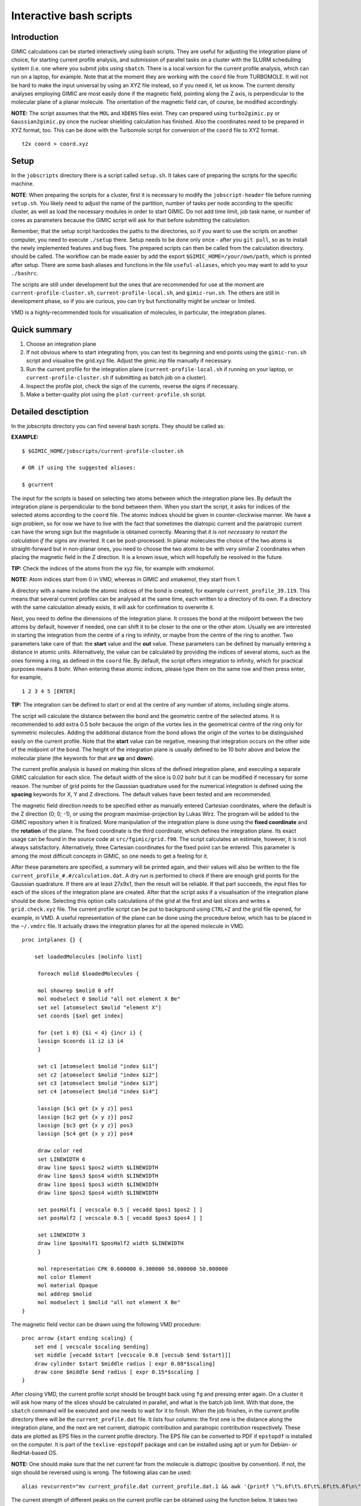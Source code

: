

Interactive bash scripts
==========================

Introduction
----------------------------

GIMIC calculations can be started interactively using bash scripts. They are useful for adjusting the integration plane of choice, for starting current profile analysis, and submission of parallel tasks on a cluster with the SLURM schedulilng system (i.e. one where you submit jobs using ``sbatch``. There is a local version for the current profile analysis, which can run on a laptop, for example. Note that at the moment they are working with the ``coord`` file from TURBOMOLE. It will not be hard to make the input universal by using an XYZ file instead, so if you need it, let us know. The current density analyses employing GIMIC are most easily done if the magnetic field, pointing along the Z axis, is perpendicular to the molecular plane of a planar molecule. The orientation of the magnetic field can, of course, be modified accordingly. 

**NOTE:**  The script assumes that the ``MOL`` and ``XDENS`` files exist. They can prepared using ``turbo2gimic.py`` or ``Gaussian2gimic.py`` once the nuclear shielding calculation has finished. Also the coordinates need to be prepared in XYZ format, too. This can be done with the Turbomole script for conversion of the ``coord`` file to XYZ format.

::

   t2x coord > coord.xyz 


Setup 
-----------------------------
In the ``jobscripts`` directory there is a script called ``setup.sh``. It takes care of preparing the scripts for the specific machine. 

**NOTE**:   When preparing the scripts for a cluster, first it is necessary to modify the ``jobscript-header`` file before running ``setup.sh``. You likely need to adjust the name of the partition, number of tasks per node according to the specific cluster, as well as load the necessary modules in order to start GIMIC. Do not add time limit, job task name, or number of cores as parameters because the GIMIC script will ask for that before submitting the calculation. 

Remember, that the setup script hardcodes the paths to the directories, so if you want to use the scripts on another computer, you need to execute ``./setup`` there. Setup needs to be done only once - after you ``git pull``, so as to install the newly implemented features and bug fixes. The prepared scripts can then be called from the calculation directory. should be called. The workflow can be made easier by add the export ``$GIMIC_HOME=/your/own/path``, which is printed after setup. There are some bash aliases and functions in the file ``useful-aliases``, which you may want to add to your ``./bashrc``. 

The scripts are still under development but the ones that are recommended for use at the moment are ``current-profile-cluster.sh``, ``current-profile-local.sh``, and ``gimic-run.sh``. The others are still in development phase, so if you are curious, you can try but functionality might be unclear or limited. 

VMD is a highly-recommended tools for visualisation of molecules, in particular, the integration planes. 


Quick summary
-----------------------------

1. Choose an integration plane
2. If not obvious where to start integrating from, you can test its beginning and end points using the ``gimic-run.sh`` script and visualise the grid.xyz file. Adjust the gimic.inp file manually if necessary.
3. Run the current profile for the integration plane (``current-profile-local.sh`` if running on your laptop, or ``current-profile-cluster.sh`` if submitting as batch job on a cluster). 
4. Inspect the profile plot, check the sign of the currents, reverse the signs if necessary.
5. Make a better-quality plot using the ``plot-current-profile.sh`` script.


Detailed desctiption
-----------------------------

In the jobscripts directory you can find several bash scripts. They should be called as:

**EXAMPLE:**  
:: 
   $ $GIMIC_HOME/jobscripts/current-profile-cluster.sh 

   # OR if using the suggested aliases:

   $ gcurrent


The input for the scripts is based on selecting two atoms between which the integration plane lies. By default the integration plane is perpendicular to the bond between them. When you start the script, it asks for indices of the selected atoms according to the ``coord`` file. The atomic indices should be given in counter-clockwise manner. We have a sign problem, so for now we have to live with the fact that sometimes the diatropic current and the paratropic current can have the wrong sign but the magnitude is obtained correctly. Meaning that *it is not necessary to restart the calculation if the signs are inverted*. It can be post-processed. In planar molecules the choice of the two atoms is straight-forward but in non-planar ones, you need to choose the two atoms to be with very similar Z coordinates when placing the magnetic field in the Z direction. It is a known issue, which will hopefully be resolved in the future. 

**TIP:**   Check the indices of the atoms from the xyz file, for example with *xmakemol*. 

**NOTE:**   Atom indices start from 0 in VMD, whereas in GIMIC and xmakemol, they start from 1. 

A directory with a name include the atomic indices of the bond is created, for example ``current_profile_39.119``. This means that several current profiles can be analysed at the same time, each written to a directory of its own. If a directory with the same calculation already exists, it will ask for confirmation to overwrite it.

Next, you need to define the dimensions of the integration plane. It crosses the bond at the midpoint between the two attoms by default, however if needed, one can shift it to be closer to the one or the other atom. Usually we are interested in starting the integration from the centre of a ring to infinity, or maybe from the centre of the ring to another. Two parameters take care of that: the **start** value and the **out** value. These parameters can be defined by manually entering a distance in atomic units. Alternatively, the value can be calculated by providing the indices of several atoms, such as the ones forming a ring, as defined in the ``coord`` file. By default, the script offers integration to infinity, which for practical purposes means 8 bohr. When entering these atomic indices, please type them on the same row and then press enter, for example,

::

   1 2 3 4 5 [ENTER]
   
**TIP:**   The integration can be defined to start or end at the centre of any number of atoms, including single atoms. 

The script will calculate the distance between the bond and the geometric centre of the selected atoms. It is recommended to add extra 0.5 bohr because the origin of the vortex lies in the geometrical centre of the ring only for symmetric molecules. Adding the additional distance from the bond allows the origin of the vortex to be distinguished easily on the current profile. Note that the **start** value can be negative, meaning that integration occurs on the other side of the midpoint of the bond. The height of the integration plane is usually defined to be 10 bohr above and below the molecular plane (the keywords for that are **up** and **down**). 

The current profile analysis is based on making thin slices of the defined integration plane, and executing a separate GIMIC calculation for each slice. The default width of the slice is 0.02 bohr but it can be modified if necessary for some reason. The number of grid points for the Gaussian quadrature used for the numerical integration is defined using the **spacing** keywords for X, Y and Z directions. The default values have been tested and are recommended. 

The magnetic field direction needs to be specified either as manually entered Cartesian coordinates, where the default is the Z direction (0; 0; -1), or using the program maximise-projection by Lukas Wirz. The program will be added to the GIMIC repository when it is finalized. More manipulation of the integration plane is done using the **fixed coordinate** and the **rotation** of the plane. The fixed coordinate is the third coordinate, which defines the integration plane. Its exact usage can be found in the source code at ``src/fgimic/grid.f90``. The script calculates an estimate, however, it is not always satisfactory. Alternatively, three Cartesian coordinates for the fixed point can be entered. This parameter is among the most difficult concepts in GIMIC, so one needs to get a feeling for it.  

After these parameters are specified, a summary will be printed again, and their values will also be written to the file ``current_profile_#.#/calculation.dat``. A dry run is performed to check if there are enough grid points for the Gaussian quadrature. If there are at least 27x9x1, then the result will be reliable. If that part succeeds, the input files for each of the slices of the integration plane are created. After that the script asks if a visualisation of the integration plane should be done. Selecting this option calls calculations of the grid at the first and last slices and writes a ``grid.check.xyz`` file. The current profile script can be put to background using ``CTRL+Z`` and the grid file opened, for example, in VMD. A useful representation of the plane can be done using the procedure below, which has to be placed in the ``~/.vmdrc`` file. It actually draws the integration planes for all the opened molecule in VMD.  

::

   proc intplanes {} {
   
       set loadedMolecules [molinfo list]
   
   	foreach molid $loadedMolecules {

        mol showrep $molid 0 off
        mol modselect 0 $molid "all not element X Be"
        set xel [atomselect $molid "element X"]
        set coords [$xel get index]

        for {set i 0} {$i < 4} {incr i} {
        lassign $coords i1 i2 i3 i4
        }

        set c1 [atomselect $molid "index $i1"]
        set c2 [atomselect $molid "index $i2"]
        set c3 [atomselect $molid "index $i3"]
        set c4 [atomselect $molid "index $i4"]

        lassign [$c1 get {x y z}] pos1
        lassign [$c2 get {x y z}] pos2
        lassign [$c3 get {x y z}] pos3
        lassign [$c4 get {x y z}] pos4

        draw color red
        set LINEWIDTH 6
        draw line $pos1 $pos2 width $LINEWIDTH
        draw line $pos3 $pos4 width $LINEWIDTH
        draw line $pos1 $pos3 width $LINEWIDTH
        draw line $pos2 $pos4 width $LINEWIDTH

        set posHalf1 [ vecscale 0.5 [ vecadd $pos1 $pos2 ] ]
        set posHalf2 [ vecscale 0.5 [ vecadd $pos3 $pos4 ] ]

        set LINEWIDTH 3 
        draw line $posHalf1 $posHalf2 width $LINEWIDTH
        }

        mol representation CPK 0.600000 0.300000 50.000000 50.000000
        mol color Element
        mol material Opaque
        mol addrep $molid
   	mol modselect 1 $molid "all not element X Be"
   }


The magnetic field vector can be drawn using the following VMD procedure:

::

   proc arrow {start ending scaling} {
       set end [ vecscale $scaling $ending]
       set middle [vecadd $start [vecscale 0.8 [vecsub $end $start]]]
       draw cylinder $start $middle radius [ expr 0.08*$scaling]
       draw cone $middle $end radius [ expr 0.15*$scaling ]
   }

After closing VMD, the current profile script should be brought back using ``fg`` and pressing enter again. On a cluster it will ask how many of the slices should be calculated in parallel, and what is the batch job limit. With that done, the ``sbatch`` command will be executed and one needs to wait for it to finish. When the job finishes, in the current profile directory there will be the ``current_profile.dat`` file. It lists four columns: the first one is the distance along the integration plane, and the next are net current, diatropic contribution and paratropic contribution respectively. These data are plotted as EPS files in the current profile directory. The EPS file can be converted to PDF if ``epstopdf`` is installed on the computer. It is part of the ``texlive-epstopdf`` package and can be installed using apt or yum for Debian- or RedHat-based OS.

**NOTE:** One should make sure that the net current far from the molecule is diatropic (positive by convention). If not, the sign should be reversed using is wrong. The following alias can be used:

::

    alias revcurrent="mv current_profile.dat current_profile.dat.1 && awk '{printf \"%.6f\t%.6f\t%.6f\t%.6f\n\", \$1, -\$2, -\$4, -\$3}' current_profile.dat.1 > current_profile.dat"


The current strength of different peaks on the current profile can be obtained using the function below. It takes two numbers as arguments - distance along the integration plane. It sums the values of the current in the slices between these distances and returns the net, diatropic and paratropic currents. The distances can be obtained from the output in the file ``profile-points.out``. In the first column of the three sections there is distance along the integration plane, at which the diatropic, paratropic or net current vanish. One can estimate from the current profile plot which points are interesting and then take their actual values from the file. The data about the points can also be obtained by calling the script ``crit_pts.sh`` from the directory of the current profile. 

::

   function anprofile() { awk -v lower=$1 -v upper=$2 '{ if (($1 >= lower) && ($1 <= upper)) { total+=$2; dia+=$3; para+=$4; } } END { printf("\nNet current: %f\nDiatropic: %f\nParatropic: %f\n\n", total, dia, para); } ' current_profile.dat ;  };

   # used as:

   $ anprofile 0.22 1.5

   Net current: 0.066627
   Diatropic: 0.134426
   Paratropic: -0.067799


Finally, the current profile plot can them be done anew with ``plot-current-profile.sh``. It is still under development and it might not be very user-friendly at the moment, so feel free to ask questions about it. Please let us know if you have any further questions, bugs and ambiguous parts.




Some tips and advice
-----------------------------

**TIP:**  A short way to preview the integration plane without doing the calculations are dry runs:

::

   function dryrun() { gimic --dryrun "$@" > /dev/null ; xmakemol -f grid.xyz;  };


Choosing integration planes can be tricky. One way to get a better feeling for the current densities in a molecule is to start with the 3D calculation of the current density and exploring it in Paraview. You can use the new ``3D-run.sh`` script. It is rather basic at the moment, and the input file needs to be inspected and the grid checked before starting the calculation. Its aim is to create a decently large box around the molecule. For molecules larger than 100 atoms it is reasonable to use spacing of 1 bohr, otherwise the calculation takes too long. In small systems 0.5 bohr is a good choice; less than that might be an overkill, unless one needs close-up views of currents. The calculation can only run in serial. Once the calculation starts, GIMIC gives a good estimate of how long it will take. If it is unreasonable, size of the box or the spacing should be adjusted. The 3D calculation will give the ``jvec.vti`` file. It also prints the ``mol.xyz`` file. Paraview cannot handle XYZ files at the moment, so they need to be converted to CML format first. The bash function below can be used. It employs openbabel. In case openbabel is missing, the ``mol.xyz`` file can be saved as ``mol.cml`` in Avogadro and the first line of the function commented out. 

::

   function molecule() {
   babel -ixyz mol.xyz -ocml mol.cml
   awk '{ {FS="\""}; {OFS="\""};
        if ($1 ~ "<atom id") {
            if ($5 ~ "spinMultiplicity")
                { print $1, $2, $3, $4, $5, $6, $7, $8/0.526, $9, $10/0.526, $11, $12/0.526, $13 }
            else  { print $1, $2, $3, $4, $5, $6/0.526, $7, $8/0.526, $9, $10/0.526, $11 }
            }
        else print $0; }' mol.cml > mol-bohr.cml

   # It takes an XYZ file as an argument:

   $ molecule mol.xyz

The provided Paraview state file ``3D-LIC.pvsm``, it will ask about the location of the ``jvec.vti`` and ``mol-bohr.cml`` files. After they are loaded, it should present the line integral convolution (LIC) representation. In the *Slice* filter changing the z component of the origin permits exploring the current densities vertically. The number of arrows illustrating the current direction is adjusted from the *Glyph* filter. In the *Masking* group the selected Glyph Mode is *Every Nth Point*. Change the stride according to your preference. The length of the arrows is adjusted from the Scaling group, the *Scaling Factor* value. 

The 3D visual inspection help identifying which current vortices are interesting and where the integration plane would cross as few other vortices as possible. 


